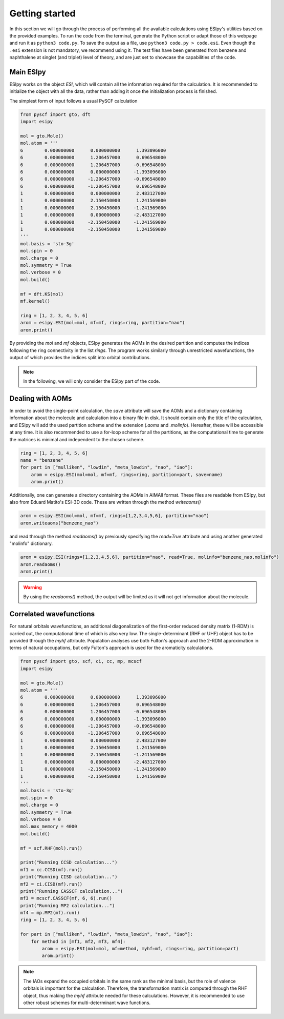 Getting started
===============

In this section we will go through the process of performing all the available calculations using ESIpy's utilities
based on the provided examples. To run the code from the terminal, generate the Python script or adapt those of this
webpage and run it as ``python3 code.py``. To save the output as a file, use ``python3 code.py > code.esi``.
Even though the ``.esi`` extension is not mandatory, we recommend using it. The test files have been generated from benzene and naphthalene at
singlet (and triplet) level of theory, and are just set to showcase the capabilities of the code.

Main ESIpy
----------

ESIpy works on the object `ESI`, which will contain all the information required for the calculation. It is recommended
to initialize the object with all the data, rather than adding it once the initialization process is finished.

The simplest form of input follows a usual PySCF calculation

.. code-block:: python

    from pyscf import gto, dft
    import esipy

    mol = gto.Mole()
    mol.atom = '''
    6        0.000000000      0.000000000      1.393096000
    6        0.000000000      1.206457000      0.696548000
    6        0.000000000      1.206457000     -0.696548000
    6        0.000000000      0.000000000     -1.393096000
    6        0.000000000     -1.206457000     -0.696548000
    6        0.000000000     -1.206457000      0.696548000
    1        0.000000000      0.000000000      2.483127000
    1        0.000000000      2.150450000      1.241569000
    1        0.000000000      2.150450000     -1.241569000
    1        0.000000000      0.000000000     -2.483127000
    1        0.000000000     -2.150450000     -1.241569000
    1        0.000000000     -2.150450000      1.241569000
    '''
    mol.basis = 'sto-3g'
    mol.spin = 0
    mol.charge = 0
    mol.symmetry = True
    mol.verbose = 0
    mol.build()

    mf = dft.KS(mol)
    mf.kernel()

    ring = [1, 2, 3, 4, 5, 6]
    arom = esipy.ESI(mol=mol, mf=mf, rings=ring, partition="nao")
    arom.print()

By providing the `mol` and `mf` objects, ESIpy generates the AOMs in the desired partition and computes the indices following
the ring connectivity in the list `rings`. The program works similarly through unrestricted wavefunctions,
the output of which provides the indices split into orbital contributions.

.. note::
    In the following, we will only consider the ESIpy part of the code.

Dealing with AOMs
-----------------

In order to avoid the single-point calculation, the `save` attribute will save the AOMs and a dictionary
containing information about the molecule and calculation into a binary file in disk. It should contain only the title of
the calculation, and ESIpy will add the used partition scheme and the extension (`.aoms` and `.molinfo`). Hereafter, these will be accessible
at any time. It is also recommended to use a for-loop scheme for all the partitions, as the computational time to generate
the matrices is minimal and independent to the chosen scheme.

.. code-block:: python

    ring = [1, 2, 3, 4, 5, 6]
    name = "benzene"
    for part in ["mulliken", "lowdin", "meta_lowdin", "nao", "iao"]:
        arom = esipy.ESI(mol=mol, mf=mf, rings=ring, partition=part, save=name)
        arom.print()

Additionally, one can generate a directory containing the AOMs in AIMAll format. These files are readable from ESIpy,
but also from Eduard Matito's ESI-3D code. These are written through the method `writeaoms()`

.. code-block:: python

    arom = esipy.ESI(mol=mol, mf=mf, rings=[1,2,3,4,5,6], partition="nao")
    arom.writeaoms("benzene_nao")

and read through the method `readaoms()` by previously specifying the `read=True` attribute and using another generated
"molinfo" dictionary.

.. code-block:: python

    arom = esipy.ESI(rings=[1,2,3,4,5,6], partition="nao", read=True, molinfo="benzene_nao.molinfo")
    arom.readaoms()
    arom.print()

.. warning::
    By using the `readaoms()` method, the output will be limited as it will not get information about the molecule.

Correlated wavefunctions
------------------------

For natural orbitals wavefunctions, an additional diagonalization
of the first-order reduced density matrix (1-RDM) is carried out, the computational time of which is also very low.
The single-determinant (RHF or UHF) object has to be provided through the `myhf` attribute. Population analyses use both Fulton's approach
and the 2-RDM approximation in terms of natural occupations, but only Fulton's approach is used for the aromaticity
calculations.

.. code-block:: python

    from pyscf import gto, scf, ci, cc, mp, mcscf
    import esipy

    mol = gto.Mole()
    mol.atom = '''
    6        0.000000000      0.000000000      1.393096000
    6        0.000000000      1.206457000      0.696548000
    6        0.000000000      1.206457000     -0.696548000
    6        0.000000000      0.000000000     -1.393096000
    6        0.000000000     -1.206457000     -0.696548000
    6        0.000000000     -1.206457000      0.696548000
    1        0.000000000      0.000000000      2.483127000
    1        0.000000000      2.150450000      1.241569000
    1        0.000000000      2.150450000     -1.241569000
    1        0.000000000      0.000000000     -2.483127000
    1        0.000000000     -2.150450000     -1.241569000
    1        0.000000000     -2.150450000      1.241569000
    '''
    mol.basis = 'sto-3g'
    mol.spin = 0
    mol.charge = 0
    mol.symmetry = True
    mol.verbose = 0
    mol.max_memory = 4000
    mol.build()

    mf = scf.RHF(mol).run()

    print("Running CCSD calculation...")
    mf1 = cc.CCSD(mf).run()
    print("Running CISD calculation...")
    mf2 = ci.CISD(mf).run()
    print("Running CASSCF calculation...")
    mf3 = mcscf.CASSCF(mf, 6, 6).run()
    print("Running MP2 calculation...")
    mf4 = mp.MP2(mf).run()
    ring = [1, 2, 3, 4, 5, 6]

    for part in ["mulliken", "lowdin", "meta_lowdin", "nao", "iao"]:
        for method in [mf1, mf2, mf3, mf4]:
            arom = esipy.ESI(mol=mol, mf=method, myhf=mf, rings=ring, partition=part)
            arom.print()

.. note::
    The IAOs expand the occupied orbitals in the same rank as the minimal basis, but the role of valence orbitals
    is important for the calculation. Therefore, the transformation matrix is computed through the RHF object,
    thus making the `myhf` attribute needed for these calculations. However, it is recommended to use other robust schemes
    for multi-determinant wave functions.
